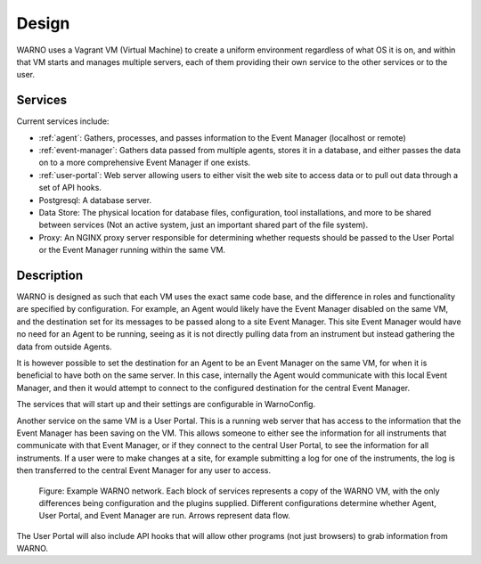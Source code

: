 Design
------

WARNO uses a Vagrant VM (Virtual Machine) to create a uniform environment regardless of what OS it is on, and within that VM
starts and manages multiple servers, each of them providing their own service to the other services
or to the user.

Services
^^^^^^^^

Current services include:

- :ref:`agent`: Gathers, processes, and passes information to the Event Manager (localhost or remote)

- :ref:`event-manager`: Gathers data passed from multiple agents, stores it in a database, and either passes the data on to a more comprehensive Event Manager if one exists.

- :ref:`user-portal`:  Web server allowing users to either visit the web site to access data or to pull out data through a set of API hooks.

- Postgresql:  A database server.

- Data Store:  The physical location for database files, configuration, tool installations, and more to be shared between services (Not an active system, just an important shared part of the file system).

- Proxy:  An NGINX proxy server responsible for determining whether requests should be passed to the User Portal or the Event Manager running within the same VM.

Description
^^^^^^^^^^^

WARNO is designed as such that each VM uses the exact same code base, and the difference in roles and functionality are
specified by configuration.  For example, an Agent would likely have the Event Manager disabled on the same VM, and the
destination set for its messages to be passed along to a site Event Manager.  This site Event Manager would have no need
for an Agent to be running, seeing as it is not directly pulling data from an instrument but instead gathering the data
from outside Agents.

It is however possible to set the destination for an Agent to be an Event Manager on the same VM, for when
it is beneficial to have both on the same server.  In this case, internally the Agent would communicate with this local
Event Manager, and then it would attempt to connect to the configured destination for the central Event Manager.

The services that will start up and their settings are configurable in WarnoConfig.

Another service on the same VM is a User Portal.  This is a running web server that has access to the information that
the Event Manager has been saving on the VM.  This allows someone to either see the information for all instruments that
communicate with that Event Manager, or if they connect to the central User Portal, to see the information for all
instruments.  If a user were to make changes at a site, for example submitting a log for one of the instruments, the log
is then transferred to the central Event Manager for any user to access.

.. figure:: ../_static/warno_network.png

   Figure: Example WARNO network. Each block of services represents a copy of the WARNO VM, with the only differences
   being configuration and the plugins supplied.  Different configurations determine whether Agent, User Portal,
   and Event Manager are run. Arrows represent data flow.

The User Portal will also include API hooks that will allow other programs (not just browsers) to grab information from
WARNO.